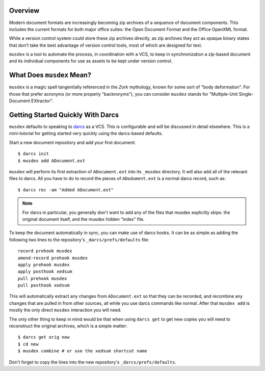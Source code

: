 ========
Overview
========

Modern document formats are increasingly becoming zip archives of a
sequence of document components. This includes the current formats for
both major office suites: the Open Document Format and the Office
OpenXML format.

While a version control system could store these zip archives directly,
as zip archives they act as opaque binary states that don't take the
best advantage of version control tools, most of which are designed for
text.

``musdex`` is a tool to automate the process, in coordination with a
VCS, to keep in synchronization a zip-based document and its individual
components for use as assets to be kept under version control.

==========================
What Does ``musdex`` Mean?
==========================

``musdex`` is a magic spell tangentially referenced in the *Zork*
mythology, known for some sort of "body deformation". For those that
prefer acronyms (or more properly "backronyms"), you can consider
``musdex`` stands for "Multiple-Unit Single-Document EXtractor".

==================================
Getting Started Quickly With Darcs
==================================

.. highlight:: bash

``musdex`` defaults to speaking to darcs_ as a VCS. This is configurable
and will be discussed in detail elsewhere. This is a mini-tutorial for
getting started very quickly using the darcs-based defaults.

Start a new document repository and add your first document::

  $ darcs init
  $ musdex add ADocument.ext

``musdex`` will perform its first extraction of ``ADocument.ext`` into
its ``_musdex`` directory. It will also add all of the relevant files to
darcs. All you have to do to record the pieces of ``ADodument.ext`` is a
normal darcs record, such as::

  $ darcs rec -am "Added ADocument.ext"

.. note::

   For darcs in particular, you generally don't want to add any of the
   files that musdex explicitly skips: the original document itself, and
   the musdex hidden "index" file.

To keep the document automatically in sync, you can make use of darcs
hooks. It can be as simple as adding the following two lines to the
repository's ``_darcs/prefs/defaults`` file::

  record prehook musdex
  amend-record prehook musdex
  apply prehook musdex
  apply posthook xedsum
  pull prehook musdex
  pull posthook xedsum

This will automatically extract any changes from ``ADocument.ext``
so that they can be recorded, and recombine any changes that are pulled
in from other sources, all while you use darcs commands like normal.
After that ``musdex add`` is mostly the only direct ``musdex``
interaction you will need.

The only other thing to keep in mind would be that when using ``darcs
get`` to get new copies you will need to reconstruct the original
archives, which is a simple matter::

  $ darcs get orig new
  $ cd new
  $ musdex combine # or use the xedsum shortcut name

Don't forget to copy the lines into the new repository's
``_darcs/prefs/defaults``.

.. _darcs: http://darcs.net

.. vim: ai spell tw=72
